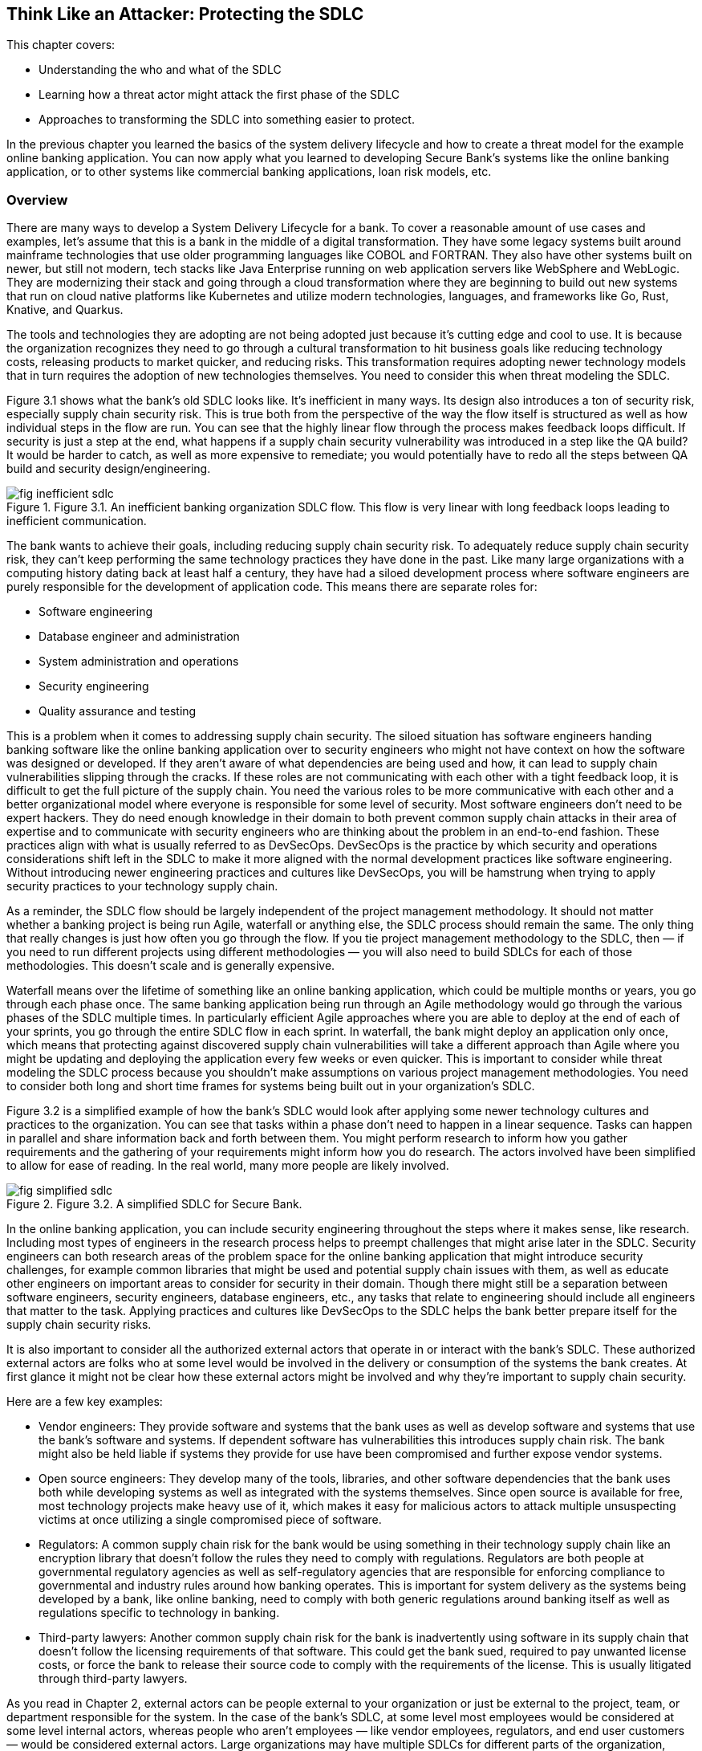 == Think Like an Attacker: Protecting the SDLC

This chapter covers:

* Understanding the who and what of the SDLC
* Learning how a threat actor might attack the first phase of the SDLC
* Approaches to transforming the SDLC into something easier to protect.

In the previous chapter you learned the basics of the system delivery lifecycle and how to create a threat model for the example online banking application.
You can now apply what you learned to developing Secure Bank's systems like the online banking application, or to other systems like commercial banking applications, loan risk models, etc.

=== Overview

There are many ways to develop a System Delivery Lifecycle for a bank.
To cover a reasonable amount of use cases and examples, let’s assume that this is a bank in the middle of a digital transformation.
They have some legacy systems built around mainframe technologies that use older programming languages like COBOL and FORTRAN.
They also have other systems built on newer, but still not modern, tech stacks like Java Enterprise running on web application servers like WebSphere and WebLogic.
They are modernizing their stack and going through a cloud transformation where they are beginning to build out new systems that run on cloud native platforms like Kubernetes and utilize modern technologies, languages, and frameworks like Go, Rust, Knative, and Quarkus.

The tools and technologies they are adopting are not being adopted just because it’s cutting edge and cool to use.
It is because the organization recognizes they need to go through a cultural transformation to hit business goals like reducing technology costs, releasing products to market quicker, and reducing risks.
This transformation requires adopting newer technology models that in turn requires the adoption of new technologies themselves.
You need to consider this when threat modeling the SDLC.

Figure 3.1 shows what the bank’s old SDLC looks like.
It’s inefficient in many ways.
Its design also introduces a ton of security risk, especially supply chain security risk.
This is true both from the perspective of the way the flow itself is structured as well as how individual steps in the flow are run.
You can see that the highly linear flow through the process makes feedback loops difficult.
If security is just a step at the end, what happens if a supply chain security vulnerability was introduced in a step like the QA build?
It would be harder to catch, as well as more expensive to remediate;
you would potentially have to redo all the steps between QA build and security design/engineering.

.Figure 3.1. An inefficient banking organization SDLC flow. This flow is very linear with long feedback loops leading to inefficient communication.
image::images/fig-inefficient_sdlc.png[]

The bank wants to achieve their goals, including reducing supply chain security risk.
To adequately reduce supply chain security risk, they can’t keep performing the same technology practices they have done in the past.
Like many large organizations with a computing history dating back at least half a century, they have had a siloed development process where software engineers are purely responsible for the development of application code.
This means there are separate roles for:

* Software engineering
* Database engineer and administration
* System administration and operations
* Security engineering
* Quality assurance and testing

This is a problem when it comes to addressing supply chain security.
The siloed situation has software engineers handing banking software like the online banking application over to security engineers who might not have context on how the software was designed or developed.
If they aren’t aware of what dependencies are being used and how, it can lead to supply chain vulnerabilities slipping through the cracks.
If these roles are not communicating with each other with a tight feedback loop, it is difficult to get the full picture of the supply chain.
You need the various roles to be more communicative with each other and a better organizational model where everyone is responsible for some level of security.
Most software engineers don’t need to be expert hackers.
They do need enough knowledge in their domain to both prevent common supply chain attacks in their area of expertise and to communicate with security engineers who are thinking about the problem in an end-to-end fashion.
These practices align with what is usually referred to as DevSecOps.
DevSecOps is the practice by which security and operations considerations shift left in the SDLC to make it more aligned with the normal development practices like software engineering.
Without introducing newer engineering practices and cultures like DevSecOps, you will be hamstrung when trying to apply security practices to your technology supply chain.

As a reminder, the SDLC flow should be largely independent of the project management methodology.
It should not matter whether a banking project is being run Agile, waterfall or anything else, the SDLC process should remain the same.
The only thing that really changes is just how often you go through the flow.
If you tie project management methodology to the SDLC, then — if you need to run different projects using different methodologies — you will also need to build SDLCs for each of those methodologies.
This doesn’t scale and is generally expensive.

Waterfall means over the lifetime of something like an online banking application, which could be multiple months or years, you go through each phase once.
The same banking application being run through an Agile methodology would go through the various phases of the SDLC multiple times.
In particularly efficient Agile approaches where you are able to deploy at the end of each of your sprints, you go through the entire SDLC flow in each sprint.
In waterfall, the bank might deploy an application only once, which means that protecting against discovered supply chain vulnerabilities will take a different approach than Agile where you might be updating and deploying the application every few weeks or even quicker.
This is important to consider while threat modeling the SDLC process because you shouldn’t make assumptions on various project management methodologies.
You need to consider both long and short time frames for systems being built out in your organization’s SDLC.

Figure 3.2 is a simplified example of how the bank’s SDLC would look after applying some newer technology cultures and practices to the organization.
You can see that tasks within a phase don’t need to happen in a linear sequence.
Tasks can happen in parallel and share information back and forth between them.
You might perform research to inform how you gather requirements and the gathering of your requirements might inform how you do research.
The actors involved have been simplified to allow for ease of reading.
In the real world, many more people are likely involved.

.Figure 3.2. A simplified SDLC for Secure Bank.
image::images/fig-simplified_sdlc.png[]

In the online banking application, you can include security engineering throughout the steps where it makes sense, like research.
Including most types of engineers in the research process helps to preempt challenges that might arise later in the SDLC.
Security engineers can both research areas of the problem space for the online banking application that might introduce security challenges, for example common libraries that might be used and potential supply chain issues with them, as well as educate other engineers on important areas to consider for security in their domain.
Though there might still be a separation between software engineers, security engineers, database engineers, etc., any tasks that relate to engineering should include all engineers that matter to the task.
Applying practices and cultures like DevSecOps to the SDLC helps the bank better prepare itself for the supply chain security risks.

It is also important to consider all the authorized external actors that operate in or interact with the bank’s SDLC.
These authorized external actors are folks who at some level would be involved in the delivery or consumption of the systems the bank creates.
At first glance it might not be clear how these external actors might be involved and why they’re important to supply chain security.

Here are a few key examples:

* Vendor engineers:
They provide software and systems that the bank uses as well as develop software and systems that use the bank’s software and systems.
If dependent software has vulnerabilities this introduces supply chain risk.
The bank might also be held liable if systems they provide for use have been compromised and further expose vendor systems.
* Open source engineers:
They develop many of the tools, libraries, and other software dependencies that the bank uses both while developing systems as well as integrated with the systems themselves.
Since open source is available for free, most technology projects make heavy use of it, which makes it easy for malicious actors to attack multiple unsuspecting victims at once utilizing a single compromised piece of software.
* Regulators:
A common supply chain risk for the bank would be using something in their technology supply chain like an encryption library that doesn’t follow the rules they need to comply with regulations.
Regulators are both people at governmental regulatory agencies as well as self-regulatory agencies that are responsible for enforcing compliance to governmental and industry rules around how banking operates.
This is important for system delivery as the systems being developed by a bank, like online banking, need to comply with both generic regulations around banking itself as well as regulations specific to technology in banking.
* Third-party lawyers:
Another common supply chain risk for the bank is inadvertently using software in its supply chain that doesn’t follow the licensing requirements of that software.
This could get the bank sued, required to pay unwanted license costs, or force the bank to release their source code to comply with the requirements of the license.
This is usually litigated through third-party lawyers.

As you read in Chapter 2, external actors can be people external to your organization or just be external to the project, team, or department responsible for the system.
In the case of the bank’s SDLC, at some level most employees would be considered at some level internal actors, whereas people who aren't employees — like vendor employees, regulators, and end user customers — would be considered external actors.
Large organizations may have multiple SDLCs for different parts of the organization, however a single SDLC reduces various security risks, like supply chain security risk, as you don’t have to secure multiple SDLCs.

By both adopting newer technology cultures and practices, you can create an SDLC for your project or organization that makes it easier to address supply chain security risks.
Once you have built an SDLC that adopts newer modes of operating like DevSecOps, you can begin to threat model how attackers might attack the various phases of the SDLC as if they were each individual systems.
Once you threat model those systems and determine what controls and mitigation measures you need to take, you can start building out the security tools and systems that satisfy those controls in efficient ways.

The rest of this chapter will highlight places where technology can help implement supply chain security controls as well as areas where other approaches should be taken.
For example, no amount of technology will fix supply chain security if addressing supply chain security isn’t funded.
Beyond this chapter, most of this book will focus on the implementation phase of the SDLC, as it’s the area where most supply chain vulnerabilities are and the most likely phase where the supply chain gets attacked.
It is also the phase where current supply chain security tools are most effective. 

.Exercise 3.1
****
Imagine you are listing out what actors are involved in the bank’s SDLC.
Which of the following actors would be considered an internal actor?

[loweralpha]
. Engineering recruiter employed at the bank
. Digital marketing agency designer
. Cloud service provider engineer
. Auditor contracted through accounting firm
****

=== Planning

The Planning phase of the SDLC tends to not be an engineering-heavy phase of development but it still has a critical impact on supply chain security.
The planning phase is where key goals for a project or for an iteration of a project are decided on.
This is also the phase where high level prioritization of those goals is established.

Since we have been thinking about what this might look like in the context of the bank’s SDLC, it is worthwhile to consider two cases.
The first case is what planning might look like for a whole new system.
The second case is what planning might look like for an iteration for an existing system.
Since the SDLC shouldn’t be based on the project management methodology, the planning phase of the bank’s SDLC must support both cases.

==== Understanding the Planning Phase

Like in Chapter 2, you need to build an understanding of the Planning phase.
For the bank, there are many things to consider.
A real system model of the planning phase for a large bank would potentially be dozens of diagrams with multiple pages of supporting documentation.
For the case of showing major supply chain security attacks and vulnerabilities in the planning phase, this model has been simplified.

The model of the Planning Phase in Figure 3.3 shows an example of the new way the bank will run the planning phase.
The bank has adopted DevSecOps and newer models of running an SDLC, making the entire process more efficient.
This transitively helps make the security of the SDLC both more efficient and less expensive.
You can go through each task step by step and see how.

.Figure 3.3. A model of the Planning phase of the SDLC, including the actors, tasks, and inputs/outputs.
image::images/fig-planning_phase.png[]

Security Engineering now gets a seat at the table earlier in the SDLC.
They potentially have a role in all tasks, which allows them to collaborate with the rest of the actors in the SDLC on what makes sense for security, like supply chain security.
To provide a few examples:

* Problem scoping:
Security engineering subject matter experts (SMEs) can work with other actors like business stakeholders on ensuring the scope of the problem includes any security-related challenges.
In the case of developing an online banking application this could be highlighting that online banking exposes an application to the internet introducing a large attack surface or potential areas of attack for exploit including supply chain attacks.
* Generating goals:
Security engineering SMEs will work to define key security goals for the system being built, whether it’s a new system, new components, or new features.
For the online banking example, this goal could be defined as managing security risk to the system within some appetite.
* Planning and scheduling:
Security engineering SMEs will work with other actors to prioritize security engineering work throughout the rest of the SDLC.
For the online banking application, they will ensure security, especially around key components like the internet-facing application are prioritized.
* Budgeting, contacts, and resourcing:
From the prioritization during planning and scheduling, security engineering SMEs will inform what high-level security engineering needs.
For the online banking application, they will estimate how much it might cost in external vendor and licensing costs as well as actual additional engineers.
If additional security engineers are required, they will work with human resources and recruiting to develop roles.
Without adequate funding and resources, security is dead in the water.

[NOTE]
.A note on attack surface
====
The attack surface refers to the total sum of vulnerabilities and potential entry points that could be exploited by an attacker to gain unauthorized access to a system, network, or application.
It encompasses all the ways an attacker might interact with or attempt to penetrate a system.

In a cybersecurity context, the attack surface refers to the total sum of vulnerabilities and potential entry points that could be exploited by an attacker to gain unauthorized access to a system, network, or application.
It encompasses all the ways an attacker might interact with or attempt to penetrate a system.

The attack surface includes:

* Network interfaces:
Open ports, protocols, and services accessible from the internet or internal network.
* Software:
Applications, operating systems, and their components, including APIs and libraries.
* User interfaces:
Web applications, mobile apps, and command-line interfaces.
* Physical access points:
USB ports, terminals, or other physical connections to systems.
* Human factors:
Employees, contractors, or other individuals who might be targeted through social engineering.
* Configuration settings:
Misconfigurations or weak settings that could be exploited.
* Third-party integrations:
Connections to external services or vendors that might introduce vulnerabilities.

The more variables involved in the system you’re protecting, usually the larger the attack surface.
For software supply chain security this usually means, the more things your software depends on the larger the attack surface.
====

Earlier in the chapter you read about the inefficient SDLC where security engineering as a role and function within an organization or project would not be brought in until late in the SDLC.
They previously acted as a gating function.
Security engineering had little integration with the rest of engineering, so they had to keep security, especially supply chain security, generic.
They had rules on what level of CVEs are allowed to be in the supply chain, but lacked the context to make security efficient and prevent supply chain and other attacks.

Through the new SDLC, you can see how the various teams are all collaborating and communicating more efficiently allowing for supply chain security to be prioritized based on high level risks identified by securing engineering SMEs.
This will have further effects down in later phases of the SDLC since engineering work is generally cheaper the further left in the SDLC it starts.
If you discover you need to hire or assign more security engineers right before a major deployment, it will impact timelines and costs.
This leads to either security being dropped or the cost of security increasing.

Now that you have built out your understanding of the more efficient planning phase of the SDLC, you can threat model it further to understand how supply chain vulnerabilities can pop up in an early phase like planning, as well as how actors can attack the planning phase and compromise the rest of the SDLC.

==== Identify Threats in the Planning Phase

You now have a reasonable model for how the planning phase is supposed to work.
You understand how various actors should be working together to plan the delivery of valuable and secure software for the bank and its customers.
However, even an early phase like this can have vulnerabilities that can lead to compromises further in the SDLC.
Vulnerabilities in this phase can be attacked by malicious actors as well.

.Figure 3.4. A people- and process-based threat to the Planning phase. A stakeholder deprioritizes security leading to issues in other phases.
image::images/fig-planning_threats.png[]

Figure 3.4 might seem silly at first glance.
How is a business stakeholder deprioritizing something a threat?
The greatest threat to supply chain security is supply chain security not being a priority.
You can’t adequately protect against threats like supply chain attacks and vulnerabilities when it hasn’t been adequately funded and prioritized.
This is especially true in large enterprises like banks.
It can seem like a good idea initially to deprioritize non-functional requirements like security or stability of an online banking to better fund functional requirements, like money transfer service integration in the online banking application, that help drive business.
This is shortsighted.
In this threat, the business stakeholder would most likely be a non-malicious actor.
Even so, this still increases risk.

.Figure 3.5. A cyberattack against the bank's project planning software and the data stored in its database.
image::images/fig-planning_software.png[]

The example shown in Figure 3.5 might also seem farfetched, however vulnerabilities and attacks like this do happen.
One was occurring to the Atlassian suite of project management tools as we were writing this section of the book.footnote:[https://www.cisa.gov/news-events/cybersecurity-advisories/aa23-289a]
Access to the project planning software might not seem like a huge risk, but let’s look at what that access can be used to do in the context of building the online banking application:

* Organizational intelligence.
The project planning software contains information, like emails, names, etc. about the people and teams building the online banking software.
This also includes details about other teams they depend on.
It probably also includes code names of projects, components, etc.
This data can be utilized to further attack systems through phishing and other social engineering attacks.
They now know who is working on the online banking application.
* Network intelligence.
Most likely the project planning software will include the names of servers and hardware.
It might also include DNS names or IP addresses of important systems and services.
This data can be used to determine new targets for attack like the servers running the online banking application.
* Disrupting operations.
With enough access to the project planning software, an attacker could delete or manipulate project plans, tickets, etc.
This would have further impacts downstream.
* Stealing system secrets.
It should go without saying that storing any sort of password or secret for a system, especially an online banking application, should only be kept in secure storage.
However, people make mistakes.
Sometimes development environment secrets are stored as they might not be considered sensitive.
This is a terrible idea though — an attacker could easily compromise the online banking application’s development environment with those secrets and potentially use them to escalate privileges and cross security boundaries.
* Impacting dependent systems.
It is common to integrate project planning software like Atlassian JIRA with version control systems like Git.
It is also common to link between the two using ticket IDs and commit IDs.
This integration could be used to gain additional insight into downstream systems and depending on how closely the systems are integrated.
An attack against the project planning software could trigger downstream systems to run builds, deploy code, and other unintended actions.

The deprioritizing security example and the project planning software attack example are just two of the many kinds of attacks that could happen against the planning phase of the SDLC.
As we saw with other attacks an attack against any system or process could impact other systems and processes down the line.
This is what causes so many supply chain problems.
You can probably imagine that an attack against the planning phase without adequate controls can have downstream effects that impacts the software being ingested, designed, written, built, and deployed.

.Exercise 3.2
****
You have been tasked with helping hire new security engineers for a project. Which of the following is a risk if you either hire the wrong person or can’t hire anyone at all?

[loweralpha]
. Reduced costs due to lower headcount
. Faster time to market for the project
. Increased likelihood of security bugs making their way to production
****

==== Determining Mitigations for Planning Phase Attacks

You now have an understanding for how the planning phase works, some potential attack vectors, and example attacks.
If this were a real threat model, you would also have attack trees and dozens of pages of documentation.
We could make an entire book just on the threat models for the SDLC.
Just be aware as we go through this:
it’s not complete, but this helps give you the tools and knowledge you need to build the threat models you need for your own SDLC.

There are two examples of attacks and vulnerabilities outlined in Figure 3.4 and Figure 3.5.
First, there was the situation with security being deprioritized for the system going through the SDLC.
Second, there was a cyberattack against the project planning software.
Let’s look at how to develop controls and eventual implementations of those controls that help protect from these vulnerabilities and attacks.

To protect against the first example, you could state a control that enforces some level of governance for security budgeting and prioritization.
Here are a few different ways of wording that control:

. Ensure cybersecurity budget adheres to organization’s IT policy
. All projects must follow budgetary oversight process
. Organization ensures that all capital planning and investment requests include the resources needed to implement the information security program and documents all exceptions to this requirement.footnote:[This control is from https://doi.org/10.6028/NIST.SP.800-53r5[NIST 800-53r5]. Specifically, PM-3 on page 336]

Remember, controls only state what should happen and not how it is implemented.
In other words, controls are usually descriptive as opposed to prescriptive.
The above three controls could be implemented in various ways but stating them descriptively allows you to be flexible in how you follow them.

Taking control #3 from above, you see that it can be implemented various ways.
It states that the budget should ensure that security is adequately funded.
It doesn’t state how this needs to be done.
At an organization like Secure Bank, they would most likely develop policy and oversight to ensure that there are guidelines for how security engineering should be funded.
The bank would also probably establish rules for escalation if anyone felt the rules weren’t being followed.
Another organization might have a different approach like establishing a committee to provide oversight.

Figure 3.6 is a simplified implementation of a control like #3 described above.
Neither the security rngineer SME nor the business stakeholder can get approvals for their projects and systems without abiding by the policy.
This means the security engineer SME can’t ask for too much without providing a good case that falls under policy and the business stakeholder can’t deprioritize or defund security engineering without providing a case that falls under policy and oversight.
To go a step further, most likely this control implementation would be described as a process and would include various project management, service management, and other technology systems to codify.
The bank would probably use tools like ServiceNow to enforce approvals and do some validation against policy.

.Figure 3.6. Control implementation for ensuring adequate security funding.
image::images/fig-control_funding.png[]

For the cyberattack against the project planning software and data described in Figure 3.5, there are multiple controls that would probably need to be developed and various implementations of those controls to protect against the attacks.
We won’t describe all the controls, but we can go through several associated by category:

* Identity and access management
** Ensure that only those who need access to a system get authorization.
** Ensure that user authentication follows established policies and standards around passwords, multifactor authorization (MFA), etc.
* Secrets management
** Ensure that secrets like passwords and secret keys are stored only in approved locations following encryption standards and policies.
** Ensure systems are audited regularly to check for secrets stored in unapproved locations.
* Systems development
** Ensure that API attack surface is minimized to standard defined threshold.
* Device management
** Ensure only approved devices, including virtual devices like VMs, are allowed access to a system.
** Ensure approved devices following policies and standards around security
* Data management
** Establish policies and standards around data classification.
** Ensure data at rest follows standards and policies on encryption and security for its data classification.
** Ensure data in transit follows standards and policies on encryption and security for its data classification.
* Network
** Ensure internal use only systems are only accessible from approved devices on approved networks.

The above controls are a reasonable start for protecting systems like the project planning system from attack.
Remember, if the project planning system is compromised, both the data in the system as well as downstream access it provides would allow for supply chain attacks against version control systems like Git, as well as potentially allow for triggering downstream builds or deployments.

.Figure 3.7. Secure Bank's control implementations to protect their project planning software against cyberattack.
image::images/fig-implemented_controls.png[]

The bank has adopted newer cultures and practices like DevSecOps, and zero-trust architectures allowing them to build out systems that make implementing the controls in Figure 3.7 easy, efficient, and cost-effective.
Let’s look at each of the systems and processes in more detail and how they more easily follow policies and standards:

* Identity-aware proxy
** Acts as the one entry-point into the bank network.
This allows you to rely less on network controls which can be brittle.
Zero-trust architectures enforce authorization based on identity to all systems.
Even if you get access to one system, it is harder to leverage that access to get unauthorized access to another system.
** Integrates with device inventory and identity systems, user identity systems, and policy systems to ensure only approved users using approved devices constrained by policy are allowed to access any functionality on a bank-managed system.
* Device identity and inventory systems
** This system keeps track of valid devices like workstations to ensure only devices that are approved are allowed access to systems.
** The system also enforces best standards and policies around OS updates, approved software, etc. and can deny access if a device isn’t up-to-date on things like security patches.
** Can provide different levels of access to different devices.
For example, a locked-down, in-office workstation could get more access than a laptop that is used outside of the secured office.
* User identity systems
** These are systems like Microsoft Active Directory, Okta, etc. that integrate to act as a data store for user, group, and other organizational information. 
** The systems usually include salted and hashed passwords.
** These systems include ways to link and register multifactor authenticators (MFAs) to users.
In the case of the bank, it would be good practice to use hardware security keys following standards like Fast Identity Online (FIDO).
These include YubiKeys and Titan keys.
* Policy systems
** These are systems that use policy-as-code to help enforce complex access policy to systems.
User identity systems and device identity & inventory systems enforce that only approved users on approved devices are allowed access.
What additional policy gives you is the ability to include all sorts of other context like, time of day, location, and other useful data in determining whether a user should have access.
** This system allows you to enforce sophisticated rules such as:
an approved user on an approved device is allowed to log into normal projects but can only access build triggers for secret projects during normal office hours and when the login is coming from a normal location.
* Audit processes and systems
** A combination of people and technology systems.
This includes people running through established processes to regularly verify that technical systems and processes are following applicable processes, standards, and abiding by policies.
It also includes various software, tools, etc. that can make some of these determinations automatically. 
** In the case of the bank, they will build tests to check that data in databases are encrypted at rest.
They will have tools that will attempt to check access from unapproved devices.
* Other systems
** Following good security engineering in the SDLCs generally will mean that systems that integrate with each other like project planning, version control, and build, will minimize their attack surface.
** Imagine the CI and Build Systems not following security practices established in the SDLC.
This would probably lead to situations where malicious execution inside of builds jobs could be triggered via input into the project planning software.
This attack vector is mitigated by using good software development practices and doing things like sanitizing input as well as only allowing specific approved build inputs to go through the API.
** All systems should also go through the identity-aware proxy and follow zero-trust and DevSecOps patterns, architectures, and practices.
This means that all systems get secured through similar mechanisms both lowering the overall cost of securing everything.
It also makes it easier to spend most of your security engineering effort on securing the key systems like the identity-aware proxy and its dependencies.

Often, you don’t have to develop these controls yourself.
There are multiple organizations like the National Institute of Standards and Technology (NIST) and Cloud Security Alliance (CSA) that have sets of controls like NIST 800-53footnote:[https://doi.org/10.6028/NIST.SP.800-53r5] and Cloud Controls Matrix (CCM).footnote:[https://cloudsecurityalliance.org/research/cloud-controls-matrix/]
These provide a good set of controls that fit a lot of common use cases across an entire organization’s technology program.
There are also frameworks like the NIST Secure Software Development Framework (SSDF).footnote:[https://doi.org/10.6028/NIST.SP.800-218]
Since these controls and frameworks are usually descriptive, an organization or project has flexbility on how to implement the controls.
This combined with newer patterns, architectures, and practices like DevSecOps and zero trust means you can more easily secure the planning phase and other phases of the SDLC.

=== Summary

* Threat modeling the SDLC is the process by which you can begin to protect your supply chain.
* Supply chain security should start early in the SDLC to minimize costs and impacts of only addressing it later in the SDLC.
* Security needs to be adequately funded and made a priority in the project and organization, otherwise supply chain security will take a back seat to other concerns.
* Supply chain security is more than just protecting against malicious software, but also needs to consider good actors making mistakes.
* Supply chain security is more than engineering.
It also needs to consider legal, procurement, and many other facets of delivering software and systems.
This is especially true at larger enterprises.
* Information and credentials acquired from social engineering and cyberattacks can be used in future supply chain security attacks.
* Supply chain attacks don’t just come in via libraries and engineering specific tools, but also can come in via attacks on other software involved in the SDLC.

==== Answer Key

* Exercise 3.1 – A – Engineering recruiter employed at the bank
* Exercise 3.2 – C – Increased likelihood of security bugs making their way to production
* Exercise 3.3 – B – Zero trust
